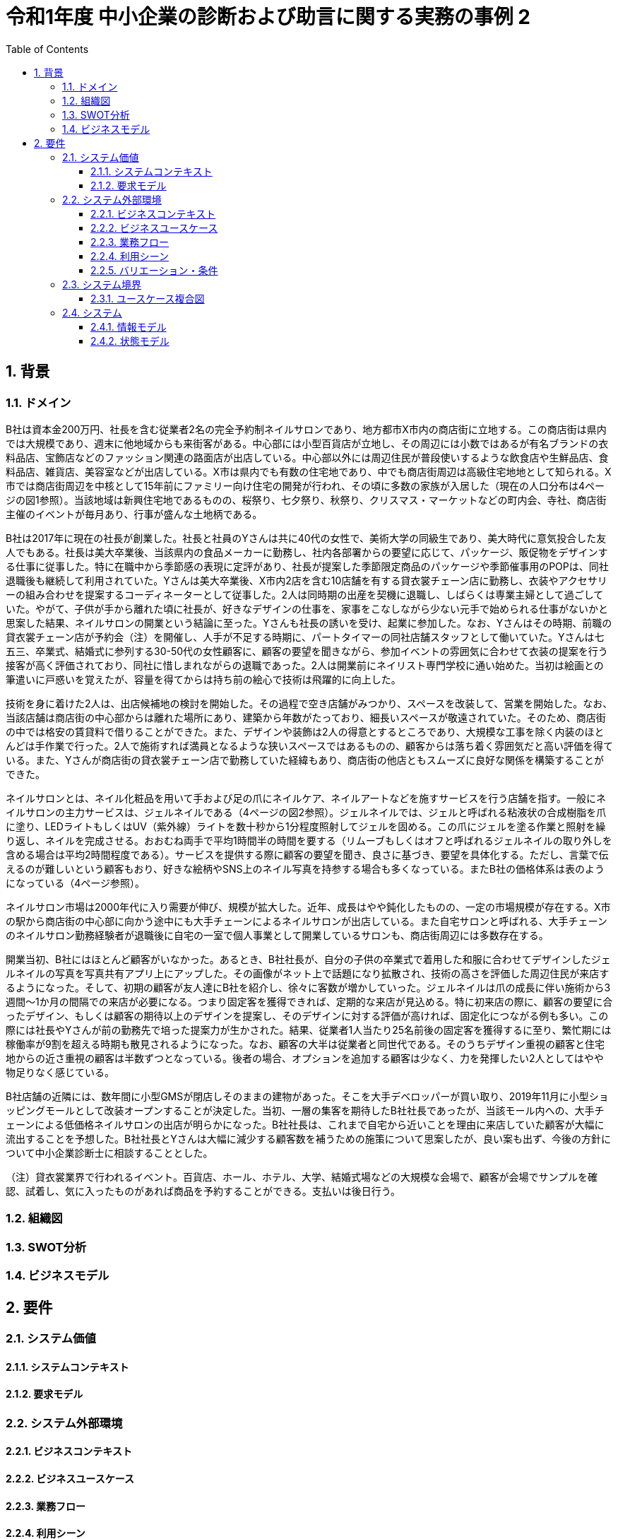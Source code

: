 :toc: left
:toclevels: 5
:sectnums:
:stem:
:source-highlighter: coderay

= 令和1年度 中小企業の診断および助言に関する実務の事例 2

== 背景

=== ドメイン

B社は資本金200万円、社長を含む従業者2名の完全予約制ネイルサロンであり、地方都市X市内の商店街に立地する。この商店街は県内では大規模であり、週末に他地域からも来街客がある。中心部には小型百貨店が立地し、その周辺には小数ではあるが有名ブランドの衣料品店、宝飾店などのファッション関連の路面店が出店している。中心部以外には周辺住民が普段使いするような飲食店や生鮮品店、食料品店、雑貨店、美容室などが出店している。X市は県内でも有数の住宅地であり、中でも商店街周辺は高級住宅地地として知られる。X市では商店街周辺を中核として15年前にファミリー向け住宅の開発が行われ、その頃に多数の家族が入居した（現在の人口分布は4ページの図1参照）。当該地域は新興住宅地であるものの、桜祭り、七夕祭り、秋祭り、クリスマス・マーケットなどの町内会、寺社、商店街主催のイベントが毎月あり、行事が盛んな土地柄である。


B社は2017年に現在の社長が創業した。社長と社員のYさんは共に40代の女性で、美術大学の同級生であり、美大時代に意気投合した友人でもある。社長は美大卒業後、当該県内の食品メーカーに勤務し、社内各部署からの要望に応じて、パッケージ、販促物をデザインする仕事に従事した。特に在職中から季節感の表現に定評があり、社長が提案した季節限定商品のパッケージや季節催事用のPOPは、同社退職後も継続して利用されていた。Yさんは美大卒業後、X市内2店を含む10店舗を有する貸衣裳チェーン店に勤務し、衣装やアクセサリーの組み合わせを提案するコーディネーターとして従事した。2人は同時期の出産を契機に退職し、しばらくは専業主婦として過ごしていた。やがて、子供が手から離れた頃に社長が、好きなデザインの仕事を、家事をこなしながら少ない元手で始められる仕事がないかと思案した結果、ネイルサロンの開業という結論に至った。Yさんも社長の誘いを受け、起業に参加した。なお、Yさんはその時期、前職の貸衣裳チェーン店が予約会（注）を開催し、人手が不足する時期に、パートタイマーの同社店舗スタッフとして働いていた。Yさんは七五三、卒業式、結婚式に参列する30-50代の女性顧客に、顧客の要望を聞きながら、参加イベントの雰囲気に合わせて衣装の提案を行う接客が高く評価されており、同社に惜しまれながらの退職であった。2人は開業前にネイリスト専門学校に通い始めた。当初は絵画との筆遣いに戸惑いを覚えたが、容量を得てからは持ち前の絵心で技術は飛躍的に向上した。

技術を身に着けた2人は、出店候補地の検討を開始した。その過程で空き店舗がみつかり、スペースを改装して、営業を開始した。なお、当該店舗は商店街の中心部からは離れた場所にあり、建築から年数がたっており、細長いスペースが敬遠されていた。そのため、商店街の中では格安の賃貸料で借りることができた。また、デザインや装飾は2人の得意とするところであり、大規模な工事を除く内装のほとんどは手作業で行った。2人で施術すれば満員となるような狭いスペースではあるものの、顧客からは落ち着く雰囲気だと高い評価を得ている。また、Yさんが商店街の貸衣裳チェーン店で勤務していた経緯もあり、商店街の他店ともスムーズに良好な関係を構築することができた。

ネイルサロンとは、ネイル化粧品を用いて手および足の爪にネイルケア、ネイルアートなどを施すサービスを行う店舗を指す。一般にネイルサロンの主力サービスは、ジェルネイルである（4ページの図2参照）。ジェルネイルでは、ジェルと呼ばれる粘液状の合成樹脂を爪に塗り、LEDライトもしくはUV（紫外線）ライトを数十秒から1分程度照射してジェルを固める。この爪にジェルを塗る作業と照射を繰り返し、ネイルを完成させる。おおむね両手で平均1時間半の時間を要する（リムーブもしくはオフと呼ばれるジェルネイルの取り外しを含める場合は平均2時間程度である）。サービスを提供する際に顧客の要望を聞き、良さに基づき、要望を具体化する。ただし、言葉で伝えるのが難しいという顧客もおり、好きな絵柄やSNS上のネイル写真を持参する場合も多くなっている。またB社の価格体系は表のようになっている（4ページ参照）。

ネイルサロン市場は2000年代に入り需要が伸び、規模が拡大した。近年、成長はやや鈍化したものの、一定の市場規模が存在する。X市の駅から商店街の中心部に向かう途中にも大手チェーンによるネイルサロンが出店している。また自宅サロンと呼ばれる、大手チェーンのネイルサロン勤務経験者が退職後に自宅の一室で個人事業として開業しているサロンも、商店街周辺には多数存在する。


開業当初、B社にはほとんど顧客がいなかった。あるとき、B社社長が、自分の子供の卒業式で着用した和服に合わせてデザインしたジェルネイルの写真を写真共有アプリ上にアップした。その画像がネット上で話題になり拡散され、技術の高さを評価した周辺住民が来店するようになった。そして、初期の顧客が友人達にB社を紹介し、徐々に客数が増かしていった。ジェルネイルは爪の成長に伴い施術から3週間～1か月の間隔での来店が必要になる。つまり固定客を獲得できれば、定期的な来店が見込める。特に初来店の際に、顧客の要望に合ったデザイン、もしくは顧客の期待以上のデザインを提案し、そのデザインに対する評価が高ければ、固定化につながる例も多い。この際には社長やYさんが前の勤務先で培った提案力が生かされた。結果、従業者1人当たり25名前後の固定客を獲得するに至り、繁忙期には稼働率が9割を超える時期も散見されるようになった。なお、顧客の大半は従業者と同世代である。そのうちデザイン重視の顧客と住宅地からの近さ重視の顧客は半数ずつとなっている。後者の場合、オプションを追加する顧客は少なく、力を発揮したい2人としてはやや物足りなく感じている。

B社店舗の近隣には、数年間に小型GMSが閉店しそのままの建物があった。そこを大手デベロッパーが買い取り、2019年11月に小型ショッピングモールとして改装オープンすることが決定した。当初、一層の集客を期待したB社社長であったが、当該モール内への、大手チェーンによる低価格ネイルサロンの出店が明らかになった。B社社長は、これまで自宅から近いことを理由に来店していた顧客が大幅に流出することを予想した。B社社長とYさんは大幅に減少する顧客数を補うための施策について思案したが、良い案も出ず、今後の方針について中小企業診断士に相談することとした。

（注）貸衣裳業界で行われるイベント。百貨店、ホール、ホテル、大学、結婚式場などの大規模な会場で、顧客が会場でサンプルを確認、試着し、気に入ったものがあれば商品を予約することができる。支払いは後日行う。

=== 組織図

=== SWOT分析

=== ビジネスモデル

== 要件

=== システム価値

==== システムコンテキスト

==== 要求モデル

=== システム外部環境

==== ビジネスコンテキスト

==== ビジネスユースケース

==== 業務フロー

==== 利用シーン

==== バリエーション・条件

=== システム境界

==== ユースケース複合図

=== システム

==== 情報モデル

==== 状態モデル
